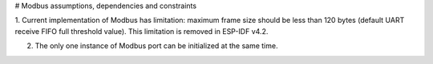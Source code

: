 # Modbus assumptions, dependencies and constraints

1. Current implementation of Modbus has limitation: maximum frame size should be less than 120 bytes (default UART receive FIFO full threshold value).
This limitation is removed in ESP-IDF v4.2.

2. The only one instance of Modbus port can be initialized at the same time.
